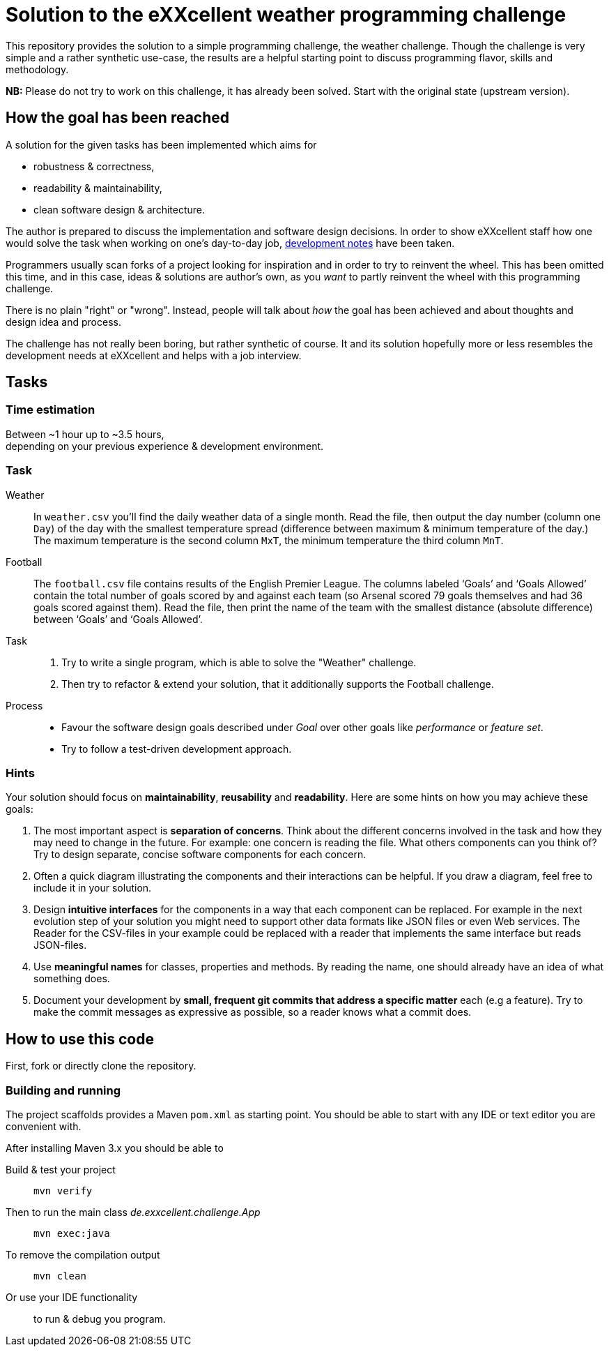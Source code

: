 = Solution to the eXXcellent weather programming challenge

This repository provides the solution to a simple
programming challenge, the weather challenge. Though the
challenge is very simple and a rather synthetic use-case,
the results are a helpful starting point to discuss
programming flavor, skills and methodology.

**NB:** Please do not try to work on this challenge, it has
already been solved. Start with the original state (upstream
version).


== How the goal has been reached

A solution for the given tasks has been implemented which aims for

* robustness & correctness,
* readability & maintainability,
* clean software design & architecture.

The author is prepared to discuss the implementation and software design
decisions. In order to show eXXcellent staff how one would solve the task when
working on one’s day-to-day job, link:DEVELOPMENT_NOTES[development notes] have
been taken.

Programmers usually scan forks of a project looking for inspiration and in order
to try to reinvent the wheel. This has been omitted this time, and in this case,
ideas & solutions are author’s own, as you _want_ to partly reinvent the wheel
with this programming challenge.

There is no plain "right" or "wrong". Instead, people will talk about _how_ the
goal has been achieved and about thoughts and design idea and process.

The challenge has not really been boring, but rather synthetic of course. It and
its solution hopefully more or less resembles the development needs at
eXXcellent and helps with a job interview.


== Tasks

=== Time estimation
Between ~1 hour up to ~3.5 hours,  +
depending on your previous experience & development environment.

=== Task

Weather::
    In `weather.csv` you’ll find the daily weather data of a single month.
    Read the file, then output the day number (column one `Day`) of the day with
    the smallest temperature spread (difference between maximum &
    minimum temperature of the day.)
    The maximum temperature is the second column `MxT`, the minimum
    temperature the third column `MnT`.

Football::
    The `football.csv` file contains results of the
    English Premier League. The columns labeled ‘Goals’
    and ‘Goals Allowed’ contain the total number of goals scored
    by and against each team (so Arsenal scored
    79 goals themselves and had 36 goals scored against them).
    Read the file, then print the name of the team with the smallest
    distance (absolute difference) between ‘Goals’ and ‘Goals Allowed’.

Task::
    1. Try to write a single program, which is able to solve the "Weather" 
       challenge. 
    2. Then try to refactor & extend your solution, that it additionally
       supports the Football challenge. 

Process::
* Favour the software design goals described under _Goal_ over other goals 
  like _performance_ or _feature set_.
* Try to follow a test-driven development approach.


=== Hints

Your solution should focus on **maintainability**, **reusability** and
**readability**. Here are some hints on how you may achieve these goals:

1. The most important aspect is **separation of concerns**. Think about
   the different concerns involved in the task and how they may need to
   change in the future. For example: one concern is reading the file.
   What others components can you think of? Try to design separate,
   concise software components for each concern.

2. Often a quick diagram illustrating the components and their interactions
   can be helpful. If you draw a diagram, feel free to include it in your
   solution.

3. Design **intuitive interfaces** for the components in a way that each
   component can be replaced. For example in the next evolution step
   of your solution you might need to support other data formats like
   JSON files or even Web services. The Reader for the CSV-files in your
   example could be replaced with a reader that implements the same
   interface but reads JSON-files.

4. Use **meaningful names** for classes, properties and methods. By
   reading the name, one should already have an idea of what something
   does.

5. Document your development by **small, frequent git commits that address
   a specific matter** each (e.g a feature). Try to make the commit messages
   as expressive as possible, so a reader knows what a commit does.

== How to use this code
First, fork or directly clone the repository.

=== Building and running
The project scaffolds provides a Maven `pom.xml` as starting
point. You should be able to start with any IDE or text editor
you are convenient with.

After installing Maven 3.x you should be able to

Build & test your project::
    `mvn verify`

Then to run the main class _de.exxcellent.challenge.App_::
    `mvn exec:java`

To remove the compilation output::
    `mvn clean`

Or use your IDE functionality::
    to run & debug you program.
